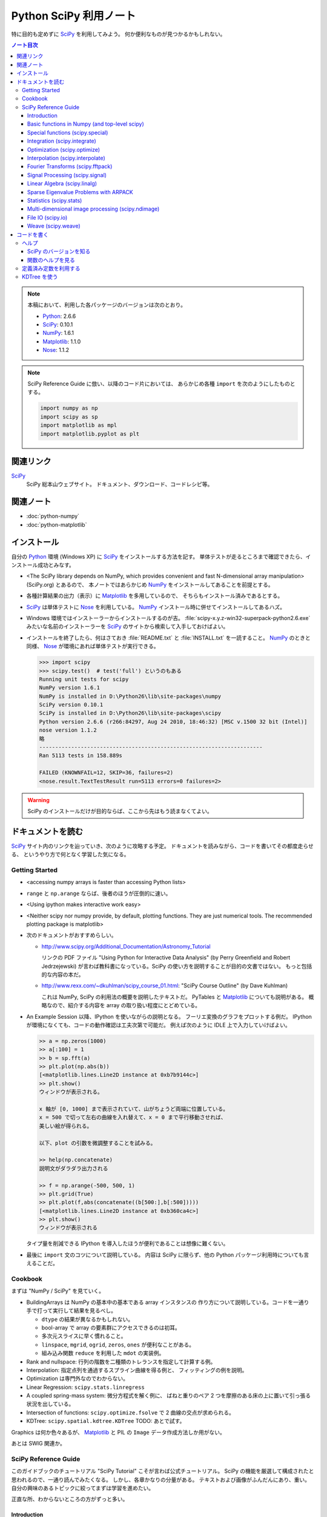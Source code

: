 ======================================================================
Python SciPy 利用ノート
======================================================================

特に目的も定めずに SciPy_ を利用してみよう。
何か便利なものが見つかるかもしれない。

.. contents:: ノート目次

.. note::

   本稿において、利用した各パッケージのバージョンは次のとおり。

   * Python_: 2.6.6
   * SciPy_: 0.10.1
   * NumPy_: 1.6.1
   * Matplotlib_: 1.1.0
   * Nose_: 1.1.2

.. note::

   SciPy Reference Guide に倣い、以降のコード片においては、
   あらかじめ各種 ``import`` を次のようにしたものとする。
   
   .. code-block:: python
   
      import numpy as np
      import scipy as sp
      import matplotlib as mpl
      import matplotlib.pyplot as plt

関連リンク
======================================================================
SciPy_
  SciPy 総本山ウェブサイト。
  ドキュメント、ダウンロード、コードレシピ等。

関連ノート
======================================================================
* :doc:`python-numpy`
* :doc:`python-matplotlib`

インストール
======================================================================
自分の Python_ 環境 (Windows XP) に SciPy_ をインストールする方法を記す。
単体テストが走るところまで確認できたら、インストール成功とみなす。

* <The SciPy library depends on NumPy, which provides convenient and
  fast N-dimensional array manipulation> (SciPy.org) とあるので、
  本ノートではあらかじめ NumPy_ をインストールしてあることを前提とする。

* 各種計算結果の出力（表示）に Matplotlib_ を多用しているので、
  そちらもインストール済みであるとする。

* SciPy_ は単体テストに Nose_ を利用している。
  NumPy_ インストール時に併せてインストールしてあるハズ。

* Windows 環境ではインストーラーからインストールするのが吉。
  :file:`scipy-x.y.z-win32-superpack-python2.6.exe` みたいな名前のインストーラーを
  SciPy_ のサイトから検索して入手しておけばよい。

* インストールを終了したら、何はさておき
  :file:`README.txt` と :file:`INSTALL.txt` を一読すること。
  NumPy_ のときと同様、
  Nose_ が環境にあれば単体テストが実行できる。

  .. code-block:: pycon

     >>> import scipy
     >>> scipy.test()  # test('full') というのもある
     Running unit tests for scipy
     NumPy version 1.6.1
     NumPy is installed in D:\Python26\lib\site-packages\numpy
     SciPy version 0.10.1
     SciPy is installed in D:\Python26\lib\site-packages\scipy
     Python version 2.6.6 (r266:84297, Aug 24 2010, 18:46:32) [MSC v.1500 32 bit (Intel)]
     nose version 1.1.2
     略
     ----------------------------------------------------------------------
     Ran 5113 tests in 158.889s
     
     FAILED (KNOWNFAIL=12, SKIP=36, failures=2)
     <nose.result.TextTestResult run=5113 errors=0 failures=2>

.. warning::

   SciPy のインストールだけが目的ならば、ここから先はもう読まなくてよい。

ドキュメントを読む
======================================================================
SciPy_ サイト内のリンクを辿っていき、次のように攻略する予定。
ドキュメントを読みながら、コードを書いてその都度走らせる、
というやり方で何となく学習した気になる。

Getting Started
----------------------------------------------------------------------
.. http://www.scipy.org/Getting_Started

* <accessing numpy arrays is faster than accessing Python lists>
* ``range`` と ``np.arange`` ならば、後者のほうが圧倒的に速い。
* <Using ipython makes interactive work easy>
* <Neither scipy nor numpy provide, by default, plotting functions.
  They are just numerical tools. The recommended plotting package is matplotlib>

* 次のドキュメントがおすすめらしい。

  * http://www.scipy.org/Additional_Documentation/Astronomy_Tutorial

    リンクの PDF ファイル "Using Python for Interactive Data Analysis"
    (by Perry Greenfield and Robert Jedrzejewski)
    が言わば教科書になっている。SciPy の使い方を説明することが目的の文書ではない。
    もっと包括的な内容の本だ。

  * http://www.rexx.com/~dkuhlman/scipy_course_01.html:
    "SciPy Course Outline" (by Dave Kuhlman)

    これは NumPy, SciPy の利用法の概要を説明したテキストだ。
    PyTables と Matplotlib_ についても説明がある。
    概略なので、紹介する内容を array の取り扱い程度にとどめている。

* An Example Session 以降、IPython を使いながらの説明となる。
  フーリエ変換のグラフをプロットする例だ。
  IPython が環境になくても、コードの動作確認は工夫次第で可能だ。
  例えば次のように IDLE 上で入力していけばよい。

  .. code-block:: pycon

     >> a = np.zeros(1000)
     >> a[:100] = 1
     >> b = sp.fft(a)
     >> plt.plot(np.abs(b))
     [<matplotlib.lines.Line2D instance at 0xb7b9144c>]
     >> plt.show()
     ウィンドウが表示される。

     x 軸が [0, 1000] まで表示されていて、山がちょうど両端に位置している。
     x = 500 で切って左右の曲線を入れ替えて、x = 0 まで平行移動させれば、
     美しい絵が得られる。
     
     以下、plot の引数を微調整することを試みる。
   
     >> help(np.concatenate)
     説明文がダラダラ出力される
   
     >> f = np.arange(-500, 500, 1)
     >> plt.grid(True)
     >> plt.plot(f,abs(concatenate((b[500:],b[:500]))))
     [<matplotlib.lines.Line2D instance at 0xb360ca4c>]
     >> plt.show()
     ウィンドウが表示される

  タイプ量を削減できる IPython を導入したほうが便利であることは想像に難くない。

* 最後に ``import`` 文のコツについて説明している。
  内容は SciPy に限らず、他の Python パッケージ利用時についても言えることだ。

Cookbook
----------------------------------------------------------------------
.. http://www.scipy.org/Cookbook

まずは "NumPy / SciPy" を見ていく。

* BuildingArrays は NumPy の基本中の基本である array インスタンスの
  作り方について説明している。コードを一通り手で打って実行して結果を見るべし。

  * ``dtype`` の結果が異なるかもしれない。
  * bool-array で array の要素群にアクセスできるのは初耳。
  * 多次元スライスに早く慣れること。
  * ``linspace``, ``mgrid``, ``ogrid``, ``zeros``, ``ones`` が便利なことがある。
  * 組み込み関数 ``reduce`` を利用した ``mdot`` の実装例。

* Rank and nullspace: 行列の階数を二種類のトレランスを指定して計算する例。
* Interpolation: 指定点列を通過するスプライン曲線を得る例と、
  フィッティングの例を説明。

* Optimization は専門外なのでわからない。
* Linear Regression: ``scipy.stats.linregress``
* A coupled spring-mass system: 微分方程式を解く例に、
  ばねと重りのペア 2 つを摩擦のある床の上に置いて引っ張る状況を出している。

* Intersection of functions: ``scipy.optimize.fsolve`` で 2 曲線の交点が求められる。
* KDTree: ``scipy.spatial.kdtree.KDTree`` TODO: あとで試す。

Graphics は何か色々あるが、
Matplotlib_ と PIL の ``Image`` データ作成方法しか用がない。

あとは SWIG 関連か。

SciPy Reference Guide
----------------------------------------------------------------------
.. http://docs.scipy.org/doc/scipy-0.10.1/reference/

このガイドブックのチュートリアル "SciPy Tutorial" こそが言わば公式チュートリアル。
SciPy の機能を厳選して構成されたと思われるので、一通り読んでみたくなる。
しかし、各章かなりの分量がある。
テキストおよび画像がふんだんにあり、重い。
自分の興味のあるトピックに絞ってまずは学習を進めたい。

正直な所、わからないところの方がずっと多い。

Introduction
~~~~~~~~~~~~~~~~~~~~~~~~~~~~~~~~~~~~~~~~~~~~~~~~~~~~~~~~~~~~~~~~~~~~~~
* ``help``, ``sp.info``, ``sp.source`` がヘルプ三種の神器。

  * ``info`` はキーワード引数でテキストの書式を細かくコントロールできる。

  * ``source`` はちょっと珍しい機能なので、
    初めて使う ``scipy`` 配下の関数に対して、一度は試してみる価値あり。

Basic functions in Numpy (and top-level scipy)
~~~~~~~~~~~~~~~~~~~~~~~~~~~~~~~~~~~~~~~~~~~~~~~~~~~~~~~~~~~~~~~~~~~~~~
* ``sp.isnan``, ``sp.isfinite``, ``sp.isinf`` を浮動小数点数のエラー検知に利用できる。
* array インスタンスを素早く作成するために、
  ``sp.mgrid``, ``sp.ogrid``, ``sp.r_``, ``sp.c_`` の使い方を習得する。

  * これらは相当な修練が必要そうに思える。

* ``poly1d`` で一変数多項式を定義することができる。

  * ``p.integ`` で原始関数取得。キーワード引数 ``k`` が定数項。
  * ``p.derive`` で導関数取得。
  * ``p(arraylike)`` で評価。

* ``vectorize`` 関数を使うと、スカラー引数を取りスカラー値を戻す関数 ``func`` から、
  array-like 版 ``func`` を新たに定義することができる。

* ``mod(x, y)`` vs ``x % y``
* ``fix`` は「ゼロに近い方の整数」を返す（型は float のままのようだが）。
* 角度モノを取り扱うときは ``angle``, ``unwrap`` を当たってみる。
* ``linspace`` だけでなく ``logspace`` もある。
* 関数 ``select`` は「複数版 if 文」みたいなもの。

* n の階乗は ``scipy.misc.factorial(n)`` で求まる。
  ちなみにガンマ関数で実装されている。
* n 個から k 個を選ぶ (N choose k) 組み合わせは ``scipy.misc.comb(n, k)`` で求まる。

Special functions (scipy.special)
~~~~~~~~~~~~~~~~~~~~~~~~~~~~~~~~~~~~~~~~~~~~~~~~~~~~~~~~~~~~~~~~~~~~~~
TBW

Integration (scipy.integrate)
~~~~~~~~~~~~~~~~~~~~~~~~~~~~~~~~~~~~~~~~~~~~~~~~~~~~~~~~~~~~~~~~~~~~~~
TBW

Optimization (scipy.optimize)
~~~~~~~~~~~~~~~~~~~~~~~~~~~~~~~~~~~~~~~~~~~~~~~~~~~~~~~~~~~~~~~~~~~~~~
TBW

Interpolation (scipy.interpolate)
~~~~~~~~~~~~~~~~~~~~~~~~~~~~~~~~~~~~~~~~~~~~~~~~~~~~~~~~~~~~~~~~~~~~~~
TBW

Fourier Transforms (scipy.fftpack)
~~~~~~~~~~~~~~~~~~~~~~~~~~~~~~~~~~~~~~~~~~~~~~~~~~~~~~~~~~~~~~~~~~~~~~
まだ書きかけのようだ。

Signal Processing (scipy.signal)
~~~~~~~~~~~~~~~~~~~~~~~~~~~~~~~~~~~~~~~~~~~~~~~~~~~~~~~~~~~~~~~~~~~~~~
画像処理か。

Linear Algebra (scipy.linalg)
~~~~~~~~~~~~~~~~~~~~~~~~~~~~~~~~~~~~~~~~~~~~~~~~~~~~~~~~~~~~~~~~~~~~~~
* ``sci.mat`` を利用すると MATLAB 風表記で行列インスタンスを定義できる。
* 行列 ``A`` に対して、もし存在すれば逆行列は ``linalg.inv(A)`` または ``A.I`` で得られる。
* 1 次方程式 Ax = b を ``linalg.solve(A, b)`` で解くことができる（解が存在すれば）。
* ``A`` の行列式は ``linalg.det`` で求める。
* ノルムには関数 ``linalg.norm`` を用いる。ノルムの種類を引数で指示する。
* 最小二乗法には ``linalg.lstsq`` を用いる。
* 固有値・固有ベクトル、各種分解も可能。
* 行列のテイラー展開による各種関数もサポート。

* その他いろいろ。

Sparse Eigenvalue Problems with ARPACK
~~~~~~~~~~~~~~~~~~~~~~~~~~~~~~~~~~~~~~~~~~~~~~~~~~~~~~~~~~~~~~~~~~~~~~
TBW

Statistics (scipy.stats)
~~~~~~~~~~~~~~~~~~~~~~~~~~~~~~~~~~~~~~~~~~~~~~~~~~~~~~~~~~~~~~~~~~~~~~
TBW

Multi-dimensional image processing (scipy.ndimage)
~~~~~~~~~~~~~~~~~~~~~~~~~~~~~~~~~~~~~~~~~~~~~~~~~~~~~~~~~~~~~~~~~~~~~~
ここも画像処理か。

File IO (scipy.io)
~~~~~~~~~~~~~~~~~~~~~~~~~~~~~~~~~~~~~~~~~~~~~~~~~~~~~~~~~~~~~~~~~~~~~~
SciPy はある種のファイルフォーマットを操作できるということがわかる。
MATLAB ファイルやら WAV ファイルやら。

Weave (scipy.weave)
~~~~~~~~~~~~~~~~~~~~~~~~~~~~~~~~~~~~~~~~~~~~~~~~~~~~~~~~~~~~~~~~~~~~~~
Python コードの内部に C/C++ のコードを含めるためのパッケージだそうだ。
今は読む必要はない。

コードを書く
======================================================================

ヘルプ
----------------------------------------------------------------------

SciPy のバージョンを知る
~~~~~~~~~~~~~~~~~~~~~~~~~~~~~~~~~~~~~~~~~~~~~~~~~~~~~~~~~~~~~~~~~~~~~~
:file:`version.py` の変数 ``version`` を参照する。

 >>> sp.version.version
 '0.10.1'

関数のヘルプを見る
~~~~~~~~~~~~~~~~~~~~~~~~~~~~~~~~~~~~~~~~~~~~~~~~~~~~~~~~~~~~~~~~~~~~~~
Python 組み込みの関数 ``help`` よりも、
キーワード引数 ``maxwidth`` で一行の文字数を制限することができる
``scipy.info`` のほうが見やすい可能性がある。

定義済み定数を利用する
----------------------------------------------------------------------
Python なので「定数」ではないのだが、
色々便利なものが ``scipy.constances`` にある。

* 円周率、黄金比、真空中の光速、プランク定数、地球の重力加速度、等々。
* SI 基本単位
* SI 接頭辞（キロ、メガ等）

便利なのでリンクをはっておく。
http://docs.scipy.org/doc/scipy-0.10.1/reference/constants.html

KDTree を使う
----------------------------------------------------------------------
空間上のある点とある点群に対して、最も近い距離にあるものを探索するには
``scipy.spatial.KDTree`` を利用するのがよい。

Reference Guide の例を一部改変したものを記す。
ある点とある点群をそれぞれ ``target``, ``points`` としてある。

.. code-block:: python

   import numpy as np
   from scipy.spatial import KDTree
   
   # 3D points: (0, 0, 0), (0, 0, 10), (0, 0, 20), ...
   x, y, z = np.mgrid[0:100:10, 0:100:10, 0:100:10]
   points = zip(x.ravel(), y.ravel(), z.ravel())
   
   # Construct a KDTree.
   tree = KDTree(points)
   
   # A target point included in [0, 100) * [0, 100) * [0, 100).
   target = np.random.random_sample(3) * 100.
   print "Target: ", target
   
   # Query for the closest point.
   dist, index = tree.query(target, eps=0.01)
   print "Closest: ", tree.data[index]
   print "Distance: ", dist

実行結果。乱数を使っているので、結果は毎回異なる。

.. code-block:: text

   Target:  [ 43.83186046  54.76244808  83.13057483]
   Closest:  [40 50 80]
   Distance:  6.8676462584

.. _Python: http://www.python.org/
.. _Numpy: http://scipy.org/NumPy/
.. _SciPy: http://www.scipy.org/
.. _Matplotlib: http://matplotlib.sourceforge.net/
.. _Nose: http://somethingaboutorange.com/mrl/projects/nose/

